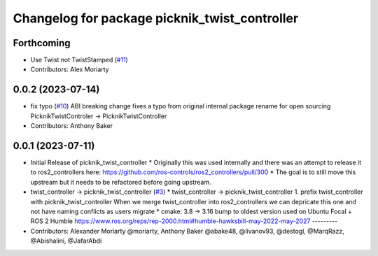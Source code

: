 ^^^^^^^^^^^^^^^^^^^^^^^^^^^^^^^^^^^^^^^^^^^^^^
Changelog for package picknik_twist_controller
^^^^^^^^^^^^^^^^^^^^^^^^^^^^^^^^^^^^^^^^^^^^^^

Forthcoming
-----------
* Use Twist not TwistStamped (`#11 <https://github.com/PickNikRobotics/picknik_controllers/issues/11>`_)
* Contributors: Alex Moriarty

0.0.2 (2023-07-14)
------------------
* fix typo (`#10 <https://github.com/PickNikRobotics/picknik_controllers/issues/10>`_)
  ABI breaking change fixes a typo from original internal package rename for open sourcing
  PicknikTwistControler -> PicknikTwistController
* Contributors: Anthony Baker

0.0.1 (2023-07-11)
------------------
* Initial Release of picknik_twist_controller
  * Originally this was used internally and there was an attempt to release it to ros2_controllers here: https://github.com/ros-controls/ros2_controllers/pull/300
  * The goal is to still move this upstream but it needs to be refactored before going upstream.
* twist_controller -> picknik_twist_controller (`#3 <https://github.com/PickNikRobotics/picknik_controllers/issues/3>`_)
  * twist_controller -> picknik_twist_controller
  1. prefix twist_controller with picknik_twist_controller
  When we merge twist_controller into ros2_controllers we can depricate
  this one and not have naming conflicts as users migrate
  * cmake: 3.8 -> 3.16
  bump to oldest version used on Ubuntu Focal + ROS 2 Humble
  https://www.ros.org/reps/rep-2000.html#humble-hawksbill-may-2022-may-2027
  ---------
* Contributors: Alexander Moriarty @moriarty, Anthony Baker @abake48, @livanov93, @destogl, @MarqRazz, @Abishalini, @JafarAbdi
